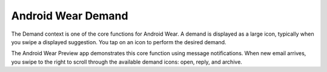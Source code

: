 ********************
Android Wear Demand
********************

The Demand context is one of the core functions for Android Wear. A demand is displayed as a large icon, typically when you swipe a displayed suggestion. You tap on an icon to perform the desired demand.

The Android Wear Preview app demonstrates this core function using message notifications. When new email arrives, you swipe to the right to scroll through the available demand icons: open, reply, and archive.